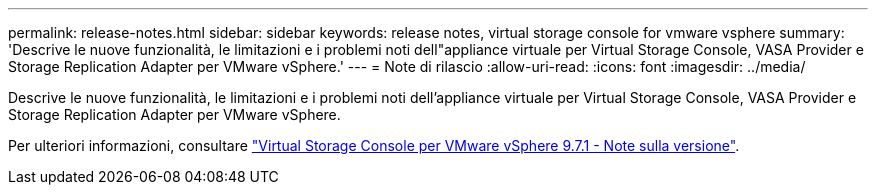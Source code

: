 ---
permalink: release-notes.html 
sidebar: sidebar 
keywords: release notes, virtual storage console for vmware vsphere 
summary: 'Descrive le nuove funzionalità, le limitazioni e i problemi noti dell"appliance virtuale per Virtual Storage Console, VASA Provider e Storage Replication Adapter per VMware vSphere.' 
---
= Note di rilascio
:allow-uri-read: 
:icons: font
:imagesdir: ../media/


[role="lead"]
Descrive le nuove funzionalità, le limitazioni e i problemi noti dell'appliance virtuale per Virtual Storage Console, VASA Provider e Storage Replication Adapter per VMware vSphere.

Per ulteriori informazioni, consultare https://library.netapp.com/ecm/ecm_download_file/ECMLP2873613["Virtual Storage Console per VMware vSphere 9.7.1 - Note sulla versione"^].

